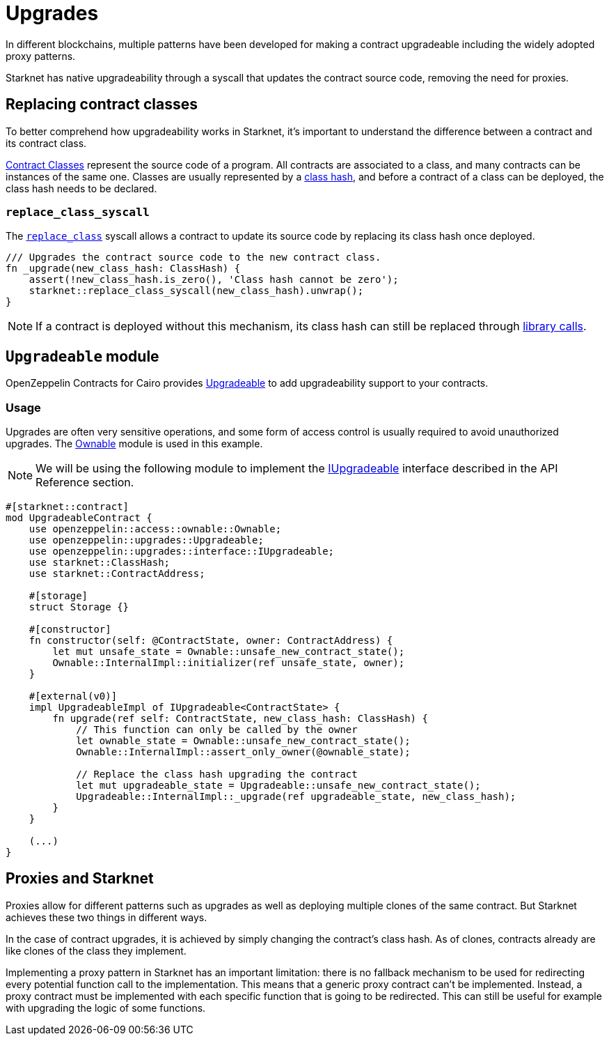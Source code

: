 :contract_classes: https://docs.starknet.io/documentation/architecture_and_concepts/Smart_Contracts/contract-classes/[Contract Classes]
:class_hash: https://docs.starknet.io/documentation/architecture_and_concepts/Smart_Contracts/class-hash/[class hash]
:replace_class_syscall: https://docs.starknet.io/documentation/architecture_and_concepts/Smart_Contracts/system-calls-cairo1/#replace_class[replace_class]
:upgradeable: https://github.com/OpenZeppelin/cairo-contracts/blob/cairo-2/src/upgrades/upgradeable.cairo[Upgradeable]
:ownable: xref:access.adoc#ownership_and_ownable[Ownable]
:i_upgradeable: xref:api/upgrades.adoc#IUpgradeable[IUpgradeable]
:library_calls: https://docs.starknet.io/documentation/architecture_and_concepts/Smart_Contracts/system-calls-cairo1/#library_call[library calls]

= Upgrades

In different blockchains, multiple patterns have been developed for making a contract upgradeable including the widely adopted proxy patterns.

Starknet has native upgradeability through a syscall that updates the contract source code, removing the need for proxies.

== Replacing contract classes

To better comprehend how upgradeability works in Starknet, it's important to understand the difference between a contract and its contract class.

{contract_classes} represent the source code of a program. All contracts are associated to a class, and many contracts can be instances of the same one. Classes are usually represented by a {class_hash}, and before a contract of a class can be deployed, the class hash needs to be declared.

=== `replace_class_syscall`

The `{replace_class_syscall}` syscall allows a contract to update its source code by replacing its class hash once deployed.


[,javascript]
----
/// Upgrades the contract source code to the new contract class.
fn _upgrade(new_class_hash: ClassHash) {
    assert(!new_class_hash.is_zero(), 'Class hash cannot be zero');
    starknet::replace_class_syscall(new_class_hash).unwrap();
}
----

NOTE: If a contract is deployed without this mechanism, its class hash can still be replaced through {library_calls}.

== `Upgradeable` module

OpenZeppelin Contracts for Cairo provides {upgradeable} to add upgradeability support to your contracts.

=== Usage

Upgrades are often very sensitive operations, and some form of access control is usually required to
avoid unauthorized upgrades. The {ownable} module is used in this example.

NOTE: We will be using the following module to implement the {i_upgradeable} interface described in the API Reference section.

[,javascript]
----
#[starknet::contract]
mod UpgradeableContract {
    use openzeppelin::access::ownable::Ownable;
    use openzeppelin::upgrades::Upgradeable;
    use openzeppelin::upgrades::interface::IUpgradeable;
    use starknet::ClassHash;
    use starknet::ContractAddress;

    #[storage]
    struct Storage {}

    #[constructor]
    fn constructor(self: @ContractState, owner: ContractAddress) {
        let mut unsafe_state = Ownable::unsafe_new_contract_state();
        Ownable::InternalImpl::initializer(ref unsafe_state, owner);
    }

    #[external(v0)]
    impl UpgradeableImpl of IUpgradeable<ContractState> {
        fn upgrade(ref self: ContractState, new_class_hash: ClassHash) {
            // This function can only be called by the owner
            let ownable_state = Ownable::unsafe_new_contract_state();
            Ownable::InternalImpl::assert_only_owner(@ownable_state);

            // Replace the class hash upgrading the contract
            let mut upgradeable_state = Upgradeable::unsafe_new_contract_state();
            Upgradeable::InternalImpl::_upgrade(ref upgradeable_state, new_class_hash);
        }
    }

    (...)
}
----

== Proxies and Starknet

Proxies allow for different patterns such as upgrades as well as deploying multiple clones of the same contract. But Starknet achieves these two things in different ways.

In the case of contract upgrades, it is achieved by simply changing the contract's class hash. As of clones, contracts already are like clones of the class they implement.

Implementing a proxy pattern in Starknet has an important limitation: there is no fallback mechanism to be used
for redirecting every potential function call to the implementation. This means that a generic proxy contract
can't be implemented. Instead, a proxy contract must be implemented with each specific function that is going to be redirected.
This can still be useful for example with upgrading the logic of some functions.
